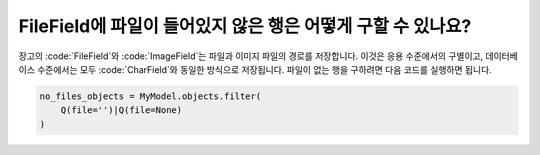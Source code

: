 FileField에 파일이 들어있지 않은 행은 어떻게 구할 수 있나요?
++++++++++++++++++++++++++++++++++++++++++++++++++++++++++++++++++++++++++

장고의 :code:`FileField`와 :code:`ImageField`는 파일과 이미지 파일의 경로를 저장합니다. 이것은 응용 수준에서의 구별이고, 데이터베이스 수준에서는 모두 :code:`CharField`와 동일한 방식으로 저장됩니다. 파일이 없는 행을 구하려면 다음 코드를 실행하면 됩니다.

.. code-block:: python

    no_files_objects = MyModel.objects.filter(
        Q(file='')|Q(file=None)
    )
